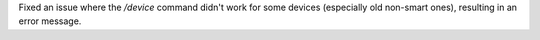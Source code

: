 Fixed an issue where the `/device` command didn't work for some devices (especially old non-smart ones), resulting in an error message.
